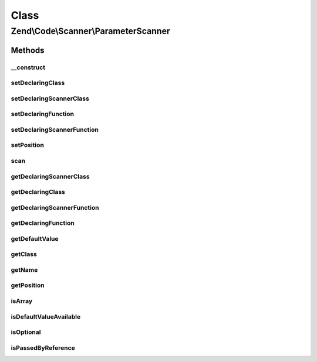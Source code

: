 .. Code/Scanner/ParameterScanner.php generated using docpx on 01/30/13 03:02pm


Class
*****

Zend\\Code\\Scanner\\ParameterScanner
=====================================

Methods
-------

__construct
+++++++++++

.. function:: __construct()


    @param  array $parameterTokens

    :param NameInformation: 



setDeclaringClass
+++++++++++++++++

.. function:: setDeclaringClass()


    Set declaring class

    :param string: 

    :rtype: void 



setDeclaringScannerClass
++++++++++++++++++++++++

.. function:: setDeclaringScannerClass()


    Set declaring scanner class

    :param ClassScanner: 

    :rtype: void 



setDeclaringFunction
++++++++++++++++++++

.. function:: setDeclaringFunction()


    Set declaring function

    :param string: 

    :rtype: void 



setDeclaringScannerFunction
+++++++++++++++++++++++++++

.. function:: setDeclaringScannerFunction()


    Set declaring scanner function

    :param MethodScanner: 

    :rtype: void 



setPosition
+++++++++++

.. function:: setPosition()


    Set position

    :param int: 

    :rtype: void 



scan
++++

.. function:: scan()


    Scan

    :rtype: void 



getDeclaringScannerClass
++++++++++++++++++++++++

.. function:: getDeclaringScannerClass()


    Get declaring scanner class

    :rtype: ClassScanner 



getDeclaringClass
+++++++++++++++++

.. function:: getDeclaringClass()


    Get declaring class

    :rtype: string 



getDeclaringScannerFunction
+++++++++++++++++++++++++++

.. function:: getDeclaringScannerFunction()


    Get declaring scanner function

    :rtype: MethodScanner 



getDeclaringFunction
++++++++++++++++++++

.. function:: getDeclaringFunction()


    Get declaring function

    :rtype: string 



getDefaultValue
+++++++++++++++

.. function:: getDefaultValue()


    Get default value

    :rtype: string 



getClass
++++++++

.. function:: getClass()


    Get class

    :rtype: string 



getName
+++++++

.. function:: getName()


    Get name

    :rtype: string 



getPosition
+++++++++++

.. function:: getPosition()


    Get position

    :rtype: int 



isArray
+++++++

.. function:: isArray()


    Check if is array

    :rtype: bool 



isDefaultValueAvailable
+++++++++++++++++++++++

.. function:: isDefaultValueAvailable()


    Check if default value is available

    :rtype: bool 



isOptional
++++++++++

.. function:: isOptional()


    Check if is optional

    :rtype: bool 



isPassedByReference
+++++++++++++++++++

.. function:: isPassedByReference()


    Check if is passed by reference

    :rtype: bool 



